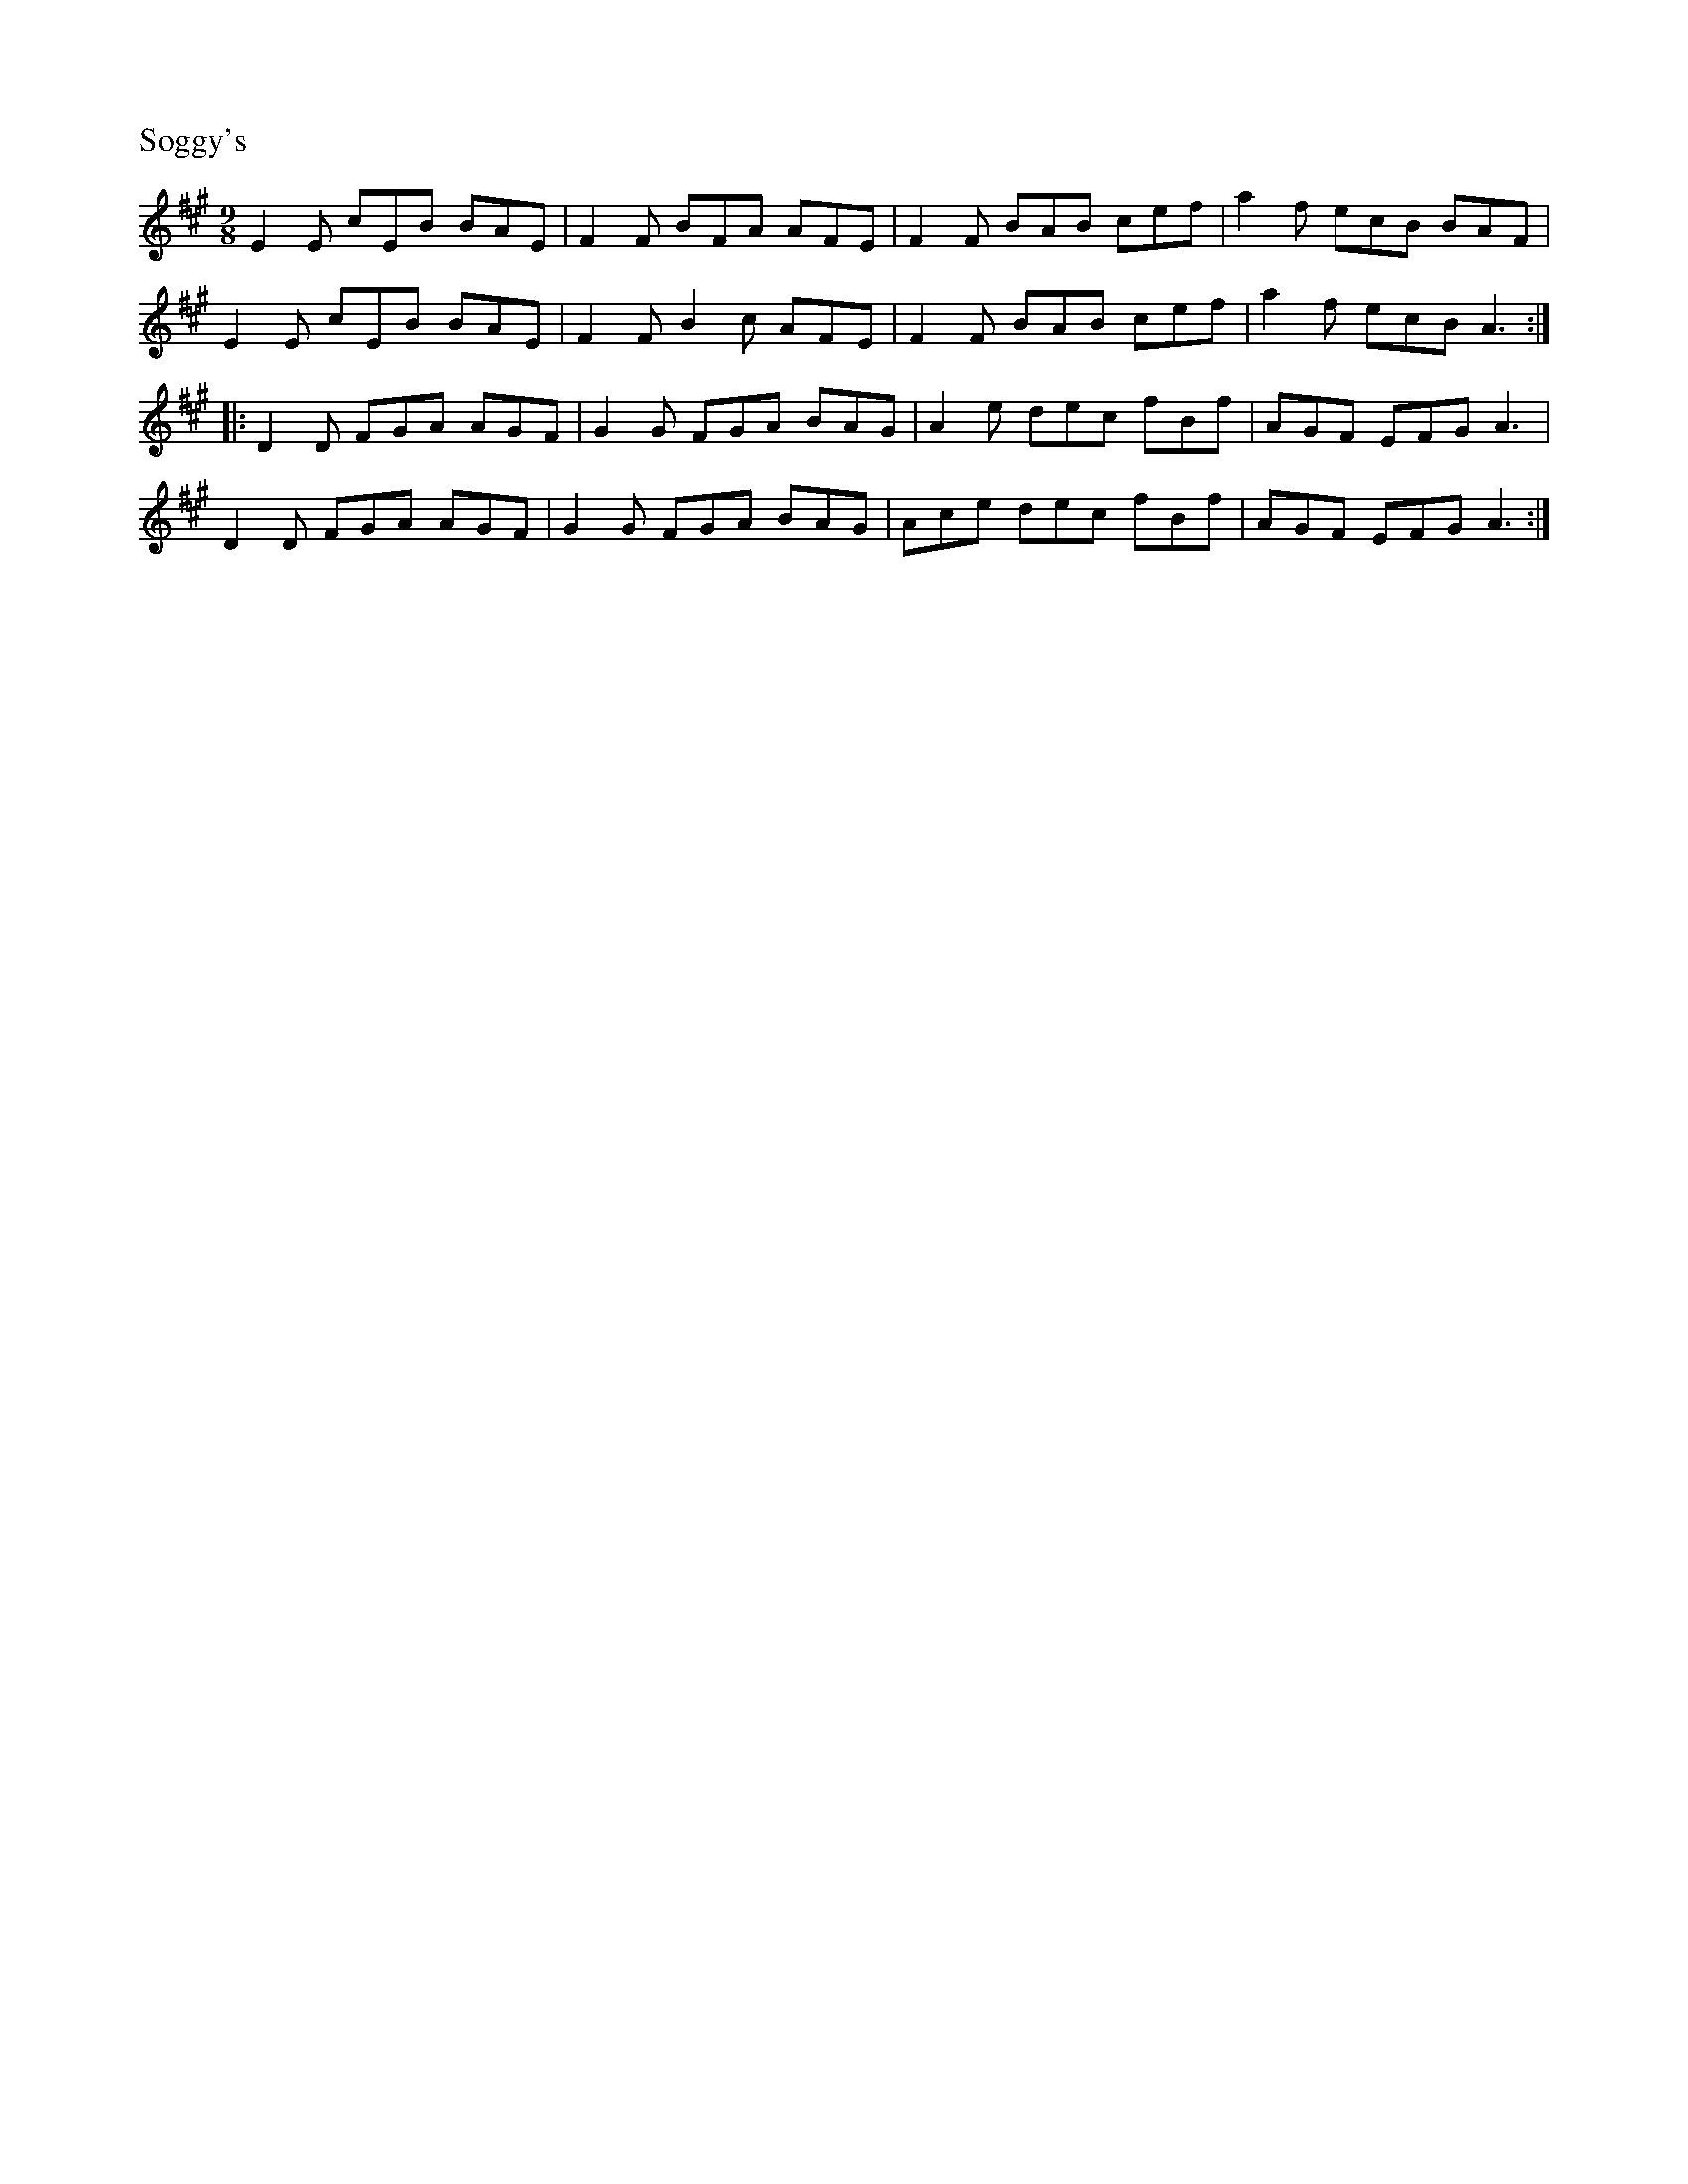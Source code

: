 %%titleleft
%%scale .6
%%staffsep 35
X:69
T:Soggy's
S:thesession.org
R:Slipjig
M:9/8
L:1/8
K:A
E2E cEB BAE | F2F BFA AFE | F2F BAB cef | a2f ecB BAF |
E2E cEB BAE | F2F B2c AFE | F2F BAB cef | a2f ecB A3 :|
|: D2D FGA AGF | G2G FGA BAG | A2e dec fBf | AGF EFG A3 |
D2D FGA AGF | G2G FGA BAG | Ace dec fBf | AGF EFG A3 :|
